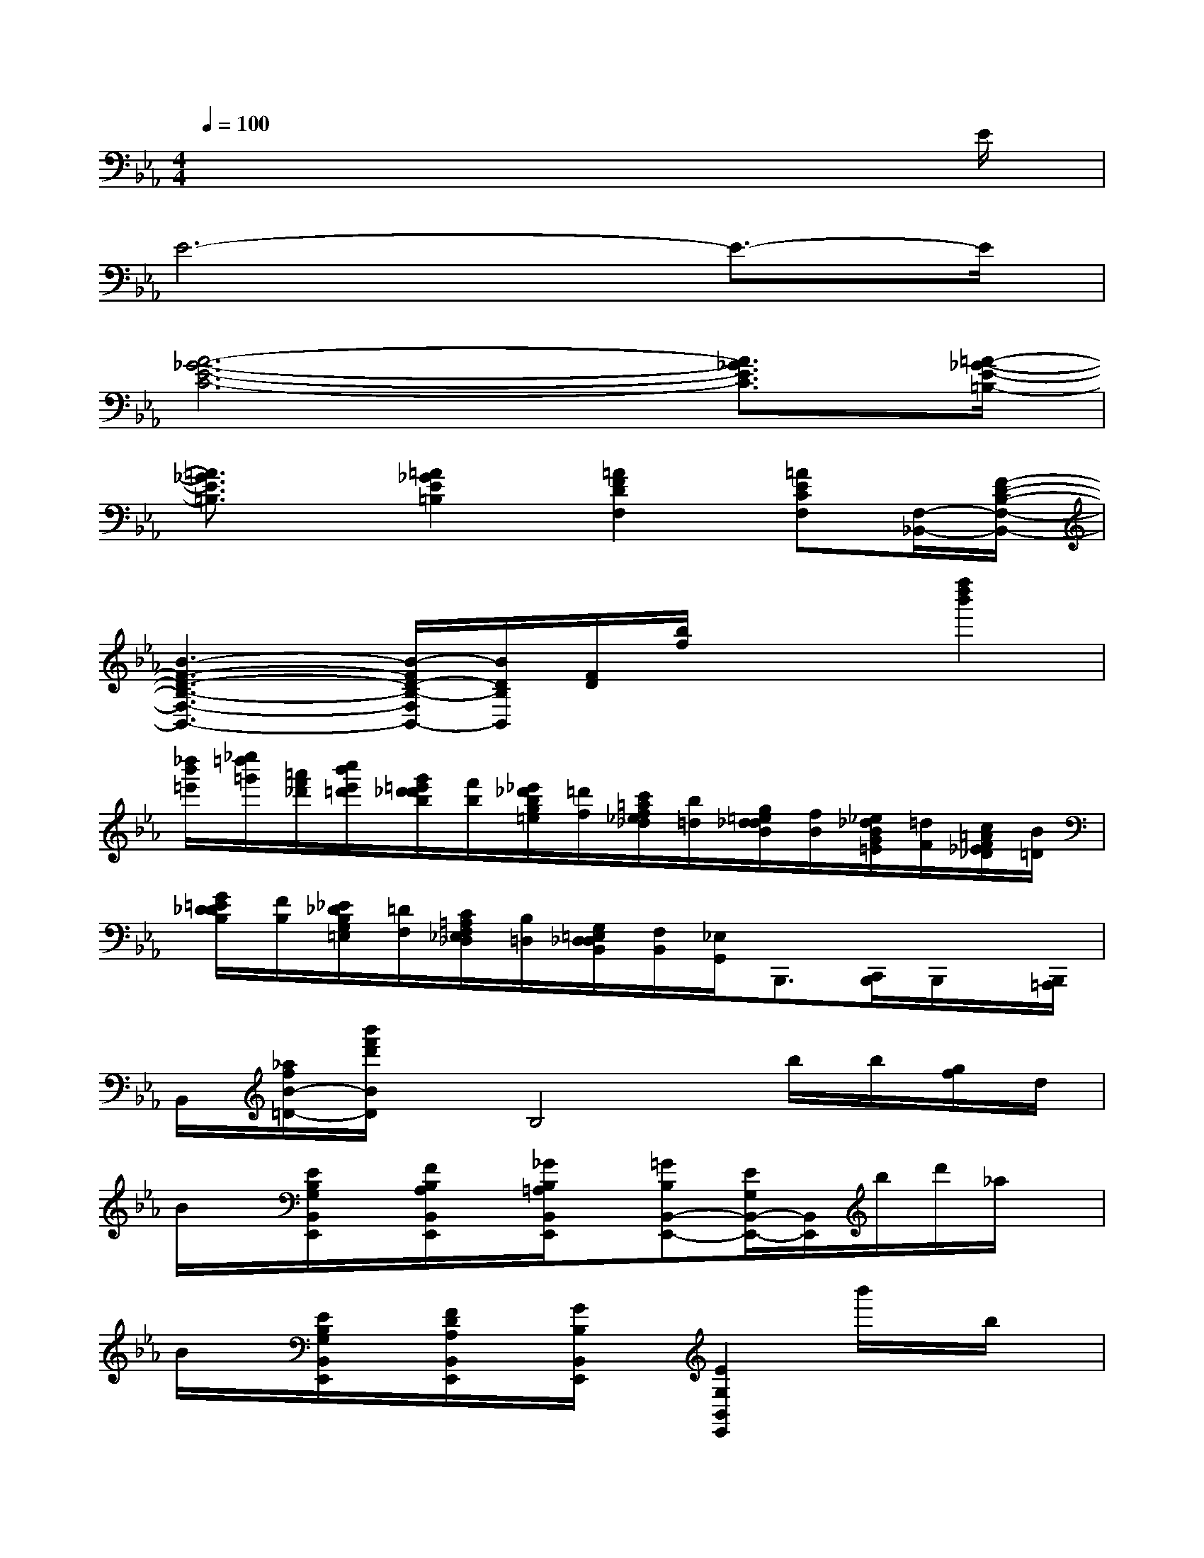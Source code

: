 X:1
T:
M:4/4
L:1/8
Q:1/4=100
K:Eb%3flats
V:1
x6x3/2E/2|
E6-E3/2-E/2|
[A6-_G6-E6-C6-][A3/2_G3/2E3/2C3/2][=A/2-_G/2-E/2-=B,/2-]|
[=A3/2_G3/2E3/2=B,3/2]x/2[=A2_G2E2=B,2][=A2F2D2F,2][=AECF,][F,/2-_B,,/2-][F/2-D/2-B,/2-F,/2-B,,/2-]|
[B3-F3-D3-B,3-F,3-B,,3-][B/2-F/2D/2-B,/2-F,/2B,,/2-][B/2D/2B,/2B,,/2][F/2D/2][b/2f/2]x/2x/2[f''2d''2b'2]|
[_d''/2b'/2=e'/2][_e''/2=d''/2=g'/2][=a'/2f'/2_d'/2][c''/2b'/2e'/2=d'/2][g'/2=e'/2d'/2_d'/2b/2][f'/2b/2][_e'/2_d'/2b/2g/2=e/2][=d'/2f/2][c'/2=a/2f/2_e/2_d/2][b/2=d/2][g/2=e/2d/2_d/2B/2][f/2B/2][_e/2_d/2B/2G/2=E/2][=d/2F/2][c/2=A/2F/2_E/2_D/2][B/2=D/2]|
[G/2=E/2D/2_D/2B,/2][F/2B,/2][_E/2_D/2B,/2G,/2=E,/2][=D/2F,/2][C/2=A,/2F,/2_E,/2_D,/2][B,/2=D,/2][G,/2=E,/2D,/2_D,/2B,,/2][F,/2B,,/2][_E,/2G,,/2]B,,,3/2[C,,/2B,,,/2]B,,,/2x/2[B,,,/2=A,,,/2]|
B,,/2[_a/2f/2B/2-=D/2-][b'/2f'/2d'/2B/2D/2]x/2B,4b/2b/2[g/2f/2]d/2|
B/2x/2[E/2B,/2G,/2B,,/2E,,/2]x/2[F/2B,/2A,/2B,,/2E,,/2]x/2[_G/2B,/2=A,/2B,,/2E,,/2]x/2[=GB,B,,-E,,-][E/2G,/2B,,/2-E,,/2-][B,,/2E,,/2]b/2d'/2_a/2x/2|
B/2x/2[E/2B,/2G,/2B,,/2E,,/2]x/2[F/2D/2A,/2B,,/2E,,/2]x/2[G/2B,/2B,,/2E,,/2]x/2[E2G,2B,,2E,,2]b'/2x/2b/2x/2|
B/2x/2[E/2B,/2G,/2B,,/2E,,/2]x/2[F/2B,/2A,/2B,,/2E,,/2]x/2[_G/2B,/2=A,/2B,,/2E,,/2]x/2[=GB,B,,-E,,-][E/2G,/2B,,/2-E,,/2-][B,,/2E,,/2]b'/2x/2x/2x/2|
B/2x/2[E/2B,/2G,/2B,,/2E,,/2]x/2[F/2D/2_A,/2=B,,/2E,,/2]x/2[G/2D/2A,/2_B,,/2E,,/2]x/2[E2G,2E,2B,,2E,,2]=A,,/2_G,,/2F,,/2D,,/2|
[=B,,,/2_B,,,/2]x/2[D/2B,/2F,/2B,,/2]x/2[E/2C/2B,/2_G,/2B,,/2]x/2[=E/2_D/2B,/2=G,/2B,,/2]x/2[F=DB,-B,,-][D/2B,/2F,/2B,,/2-]B,,/2C,,/2[F,,/2D,,/2][C,/2G,,/2]=E,/2|
F,-[D/2B,/2F,/2-B,,/2F,,/2]F,/2-[_E/2=A,/2F,/2-C,/2F,,/2]F,/2-[F/2=A,/2F,/2-D,/2F,,/2]F,/2-[D-B,-F,B,,-][D/2-B,/2-B,,/2-B,,,/2][D/2B,/2B,,/2]x/2x/2x/2x/2|
x[d/2B/2D/2B,/2F,/2B,,/2]x/2[e/2B/2E/2C/2_G,/2B,,/2]x/2[=e/2B/2=E/2_D/2=G,/2B,,/2]x/2[fB-F-=DF,-B,,-][d/2B/2-F/2-B,/2F,/2-B,,/2-][B/2F/2F,/2B,,/2][D,/2C,/2][G,/2F,/2]C/2=E/2|
F-[d_AF=B,F,][_e/2-=A/2-F/2C/2-F,/2][e/2=A/2G/2C/2][f/2-c/2-F/2-E/2C/2=A,/2-F,/2][f/2c/2F/2D/2-=A,/2F,/2_B,,/2-][d2B2F2D2B,2-B,,2][b/2f/2_d/2B,/2][g/2=d/2=B/2][f/2=e/2c/2=A/2_A/2][d/2_d/2A/2_G/2F/2]